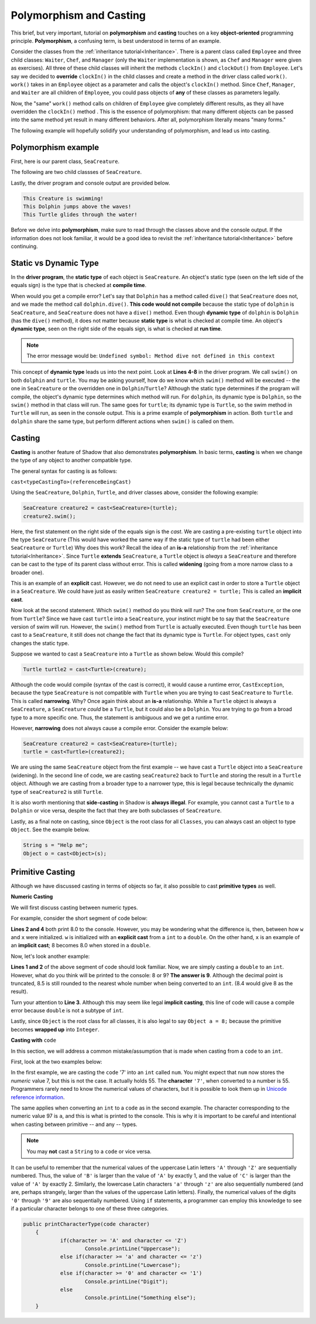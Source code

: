 Polymorphism and Casting
------------------------

This brief, but very important, tutorial on **polymorphism** and **casting** touches on a key **object-oriented** programming principle. **Polymorphism**, a confusing term, is best understood in terms of an example. 

Consider the classes from the :ref:`inheritance tutorial<Inheritance>`. There is a parent class called ``Employee`` and three child classes: ``Waiter``, ``Chef``, and ``Manager`` (only the ``Waiter`` implementation is shown, as ``Chef`` and ``Manager`` were given as exercises). All three of these child classes will inherit the methods ``clockIn()`` and ``clockOut()`` from ``Employee``. Let's say we decided to **override** ``clockIn()`` in the child classes and create a method in the driver class called ``work()``. ``work()`` takes in an ``Employee`` object as a parameter and calls the object's ``clockIn()`` method. Since ``Chef``, ``Manager``, and ``Waiter`` are all children of ``Employee``, you could pass objects of **any** of these classes as parameters legally. 

Now, the "same" ``work()`` method calls on children of ``Employee`` give completely different results, as they all have overridden the ``clockIn()`` method . This is the  essence of polymorphism: that many different objects can be passed into the same method yet result in many different behaviors. After all, polymorphism literally means "many forms." 

The following example will hopefully solidify your understanding of polymorphism, and lead us into casting. 

Polymorphism example
^^^^^^^^^^^^^^^^^^^^

First, here is our parent class, ``SeaCreature``. 

.. code-block:: shadow 
    :linenos: 

    import shadow:io@Console;

    class tutorials:polymorph@SeaCreature
    {
        get String type; 
		get String ocean; 
		
		public create(String t, String o)
		{
			type = t; 
			ocean = o; 
		}
		
		public swim() => ()
		{
			Console.printLine("This " # type # " is swimming!"); 
		}
    }

The following are two child classses of ``SeaCreature``. 


.. code-block:: shadow 
    :linenos: 

    import shadow:io@Console;

    class tutorials:polymorph@Dolphin is SeaCreature
    {
		public create(String t, String o)
		{
			super(t,o); 
		}
		
		public swim() => ()
		{
			Console.printLine("This " # this->type # " jumps above the waves!"); 
		}
    }

 

.. code-block:: shadow 
    :linenos: 

    import shadow:io@Console;

    class tutorials:polymorph@Turtle is SeaCreature
    {
        public create(String t, String o)
	{
	    super(t,o); 
	}
	
	public swim() => ()
	{
	    Console.printLine("This " # this->type # " glides through the water!"); 
	}
    }

Lastly, the driver program and console output are provided below. 

.. code-block:: shadow 
    :linenos: 

    SeaCreature creature = SeaCreature:create("Creature", "Arctic"); 
    creature.swim(); 
		
    SeaCreature dolphin = Dolphin:create("Dolphin", "Atlantic"); 
    dolphin.swim(); 
		
    SeaCreature turtle = Turtle:create("Turtle", "Pacific"); 
    turtle.swim(); 

.. code-block:: console

    This Creature is swimming!
    This Dolphin jumps above the waves!
    This Turtle glides through the water!

Before we delve into **polymorphism**, make sure to read through the classes above and the console output. If the information does not look familiar, it would be a good idea to revisit the :ref:`inheritance tutorial<Inheritance>` before continuing. 

Static vs Dynamic Type
^^^^^^^^^^^^^^^^^^^^^^
In the **driver program**, the **static type** of each object is ``SeaCreature``. An object's static type (seen on the left side of the equals sign) is the type that is checked at **compile time**. 

When would you get a compile error? Let's say that ``Dolphin`` has a method called ``dive()`` that ``SeaCreature`` does not, and we made the method call ``dolphin.dive()``. **This code would not compile** because the static type of ``dolphin`` is ``SeaCreature``, and ``SeaCreature`` does not have a ``dive()`` method. Even though **dynamic type** of ``dolphin`` is   ``Dolphin`` (has the ``dive()`` method), it does not matter because **static type** is what is checked at compile time. An object's **dynamic type**, seen on the right side of the equals sign, is what is checked at **run time**. 

.. note:: The error message would be: ``Undefined symbol: Method dive not defined in this context``

This concept of **dynamic type** leads us into the next point. Look at **Lines 4-8** in the driver program. We call ``swim()`` on both ``dolphin`` and ``turtle``. You may be asking yourself, how do we know which ``swim()`` method will be executed -- the one in ``SeaCreature`` or the overridden one in ``Dolphin``/``Turtle``? Although the static type determines if the program will compile, the object's dynamic type determines which method will run. For ``dolphin``, its dynamic type is ``Dolphin``, so the ``swim()`` method in that class will run. The same goes for ``turtle``; its dynamic type is ``Turtle``, so the swim method in ``Turtle`` will run, as seen in the console output. This is a prime example of **polymorphism** in action. Both ``turtle`` and ``dolphin`` share the same type, but perform different actions when ``swim()`` is called on them. 


Casting
^^^^^^^

**Casting** is another feature of Shadow that also demonstrates **polymorphism**. In basic terms, **casting** is when we change the type of any object to another compatible type.  
 
The general syntax for casting is as follows: 

``cast<typeCastingTo>(referenceBeingCast)``

Using the ``SeaCreature``, ``Dolphin``, ``Turtle``, and driver classes above, consider the following example: 

.. code-block:: shadow

    SeaCreature creature2 = cast<SeaCreature>(turtle); 
    creature2.swim(); 
		

Here, the first statement on the right side of the equals sign is the *cast*. We are casting a pre-existing ``turtle`` object into the type ``SeaCreature`` (This would have worked the same way if the static type of ``turtle`` had been either ``SeaCreature`` or ``Turtle``) Why does this work? Recall the idea of an **is-a** relationship from the :ref:`inheritance tutorial<Inheritance>`. Since ``Turtle`` **extends** ``SeaCreature``, a ``Turtle`` object is *always* a ``SeaCreature`` and therefore can be cast to the type of its parent class without error. This is called **widening** (going from a more narrow class to a broader one). 

This is an example of an **explicit** cast. However, we do not need to use an explicit cast in order to store a ``Turtle`` object in a ``SeaCreature``. We could have just as easily written ``SeaCreature creature2 = turtle;`` This is called an **implicit cast**.

Now look at the second statement. Which ``swim()`` method do you think will run? The one from ``SeaCreature``, or the one from ``Turtle``? Since we have cast ``turtle`` into a ``SeaCreature``, your instinct might be to say that the ``SeaCreature`` version of swim will run. However, the ``swim()`` method from ``Turtle`` is actually executed. Even though ``turtle`` has been cast to a ``SeaCreature``, it still does not change the fact that its dynamic type is ``Turtle``. For object types, ``cast`` only changes the static type.

Suppose we wanted to cast a ``SeaCreature`` into a ``Turtle`` as shown below. Would this compile?


.. code-block:: shadow

    Turtle turtle2 = cast<Turtle>(creature); 

Although the code would compile (syntax of the cast is correct), it would cause a runtime error, ``CastException``, because the type ``SeaCreature`` is not compatible with ``Turtle`` when you are trying to cast ``SeaCreature`` to ``Turtle``. This is called **narrowing**. Why? Once again think about an **is-a** relationship. While a ``Turtle`` object is always a ``SeaCreature``, a ``SeaCreature`` *could* be a ``Turtle``, but it could also be a ``Dolphin``. You are trying to go from a broad type to a more specific one.  Thus, the statement is ambiguous and we get a runtime error. 

However, **narrowing** does not always cause a compile error. Consider the example below:

.. code-block:: shadow

    SeaCreature creature2 = cast<SeaCreature>(turtle); 
    turtle = cast<Turtle>(creature2); 
		
We are using the same ``SeaCreature`` object from the first example -- we have cast a ``Turtle`` object into a ``SeaCreature`` (widening). In the second line of code, we are casting ``seaCreature2`` back to ``Turtle`` and storing the result in a ``Turtle`` object. Although we are casting from a broader type to a narrower type, this is legal because technically the dynamic type of ``seaCreature2`` is still ``Turtle``. 


It is also worth mentioning that **side-casting** in Shadow is **always illegal**. For example, you cannot cast a ``Turtle`` to a ``Dolphin`` or vice versa, despite the fact that they are both subclasses of ``SeaCreature``.

Lastly, as a final note on casting, since ``Object`` is the root class for all ``Classes``, you can always cast an object to type ``Object``. See the example below. 


.. code-block:: shadow

    String s = "Help me";		
    Object o = cast<Object>(s);

Primitive Casting
^^^^^^^^^^^^^^^^^

Although we have discussed casting in terms of objects so far,  it also possible to cast  **primitive types** as well. 

**Numeric Casting**

We will first discuss casting between numeric types. 

For example, consider the short segment of code below: 

.. code-block:: shadow 
    :linenos: 

    var w = cast<double>(8); 
    Console.printLine(w); 
    double x = 8; 
    Console.printLine(x);

**Lines 2 and 4** both print  8.0 to the console. However, you may be wondering what the difference is, then, between how ``w`` and ``x`` were initialized. ``w`` is initialized with an **explicit cast** from a ``int`` to a ``double``. On the other hand, ``x`` is an example of an **implicit cast**; 8 becomes 8.0 when stored in a ``double``. 

Now, let's look another example: 

.. code-block:: shadow 
    :linenos: 
    
    var y = cast<int>(8.5); 
    Console.printLine(y); 
    
    int z = 8.0;

**Lines 1 and 2** of the above segment of code should look familiar. Now, we are simply casting a ``double`` to an ``int``. However, what do you think will be printed to the console: 8 or 9? **The answer is 9**. Although the decimal point is truncated, 8.5 is still rounded to the nearest whole number when being converted to an ``int``. (8.4 would give 8 as the result). 

Turn your attention to **Line 3**. Although this may seem like legal **implicit casting**, this line of code will cause a compile error because ``double`` is not a subtype of ``int``. 

Lastly, since ``Object`` is the root class for all classes, it is also legal to say ``Object a = 8;`` because the primitive becomes **wrapped up** into ``Integer``.


**Casting with** ``code``

In this section, we will address a common mistake/assumption that is made when casting from a ``code`` to an ``int``. 

First, look at the two examples below: 

.. code-block:: shadow 
    :linenos:
 
    //example one
    var num = '7'; 
    var anotherNum = cast<int>(num); 
    Console.printLine(anotherNum); 

    //example 2	
    var num2 = 97; 
    var anotherNum2 = cast<code>(num2); 
    Console.printLine(anotherNum2); 


In the first example, we are casting the ``code`` '7' into an  ``int`` called ``num``. You might expect that ``num`` now stores the *numeric* value 7, but this is not the case. It actually holds 55. The **character** ``'7'``, when converted to a number is 55. Programmers rarely need to know the numerical values of characters, but it is possible to look them up in `Unicode reference information <https://en.wikipedia.org/wiki/List_of_Unicode_characters>`_.

The same applies when converting an ``int`` to a ``code`` as in the second example. The character corresponding to the numeric value 97 is ``a``, and this is what is printed to the console. This is why it is important to be careful and intentional when casting between primitive -- and any -- types. 

.. note:: You may **not** cast a ``String`` to a ``code`` or vice versa.

It can be useful to remember that the numerical values of the uppercase Latin letters ``'A'`` through ``'Z'`` are sequentially numbered.  Thus, the value of ``'B'`` is larger than the value of ``'A'`` by exactly 1, and the value of ``'C'`` is larger than the value of ``'A'`` by exactly 2.  Similarly, the lowercase Latin characters ``'a'`` through ``'z'`` are also sequentially numbered (and are, perhaps strangely, larger than the values of the uppercase Latin letters).  Finally, the numerical values of the digits ``'0'`` through ``'9'`` are also sequentially numbered.  Using ``if`` statements, a programmer can employ this knowledge to see if a particular character belongs to one of these three categories.

.. code-block:: shadow

    public printCharacterType(code character)
	{
		if(character >= 'A' and character <= 'Z')
			Console.printLine("Uppercase"); 
		else if(character >= 'a' and character <= 'z')
			Console.printLine("Lowercase"); 
		else if(character >= '0' and character <= '1')
			Console.printLine("Digit"); 
		else
			Console.printLine("Something else"); 
	}



    









